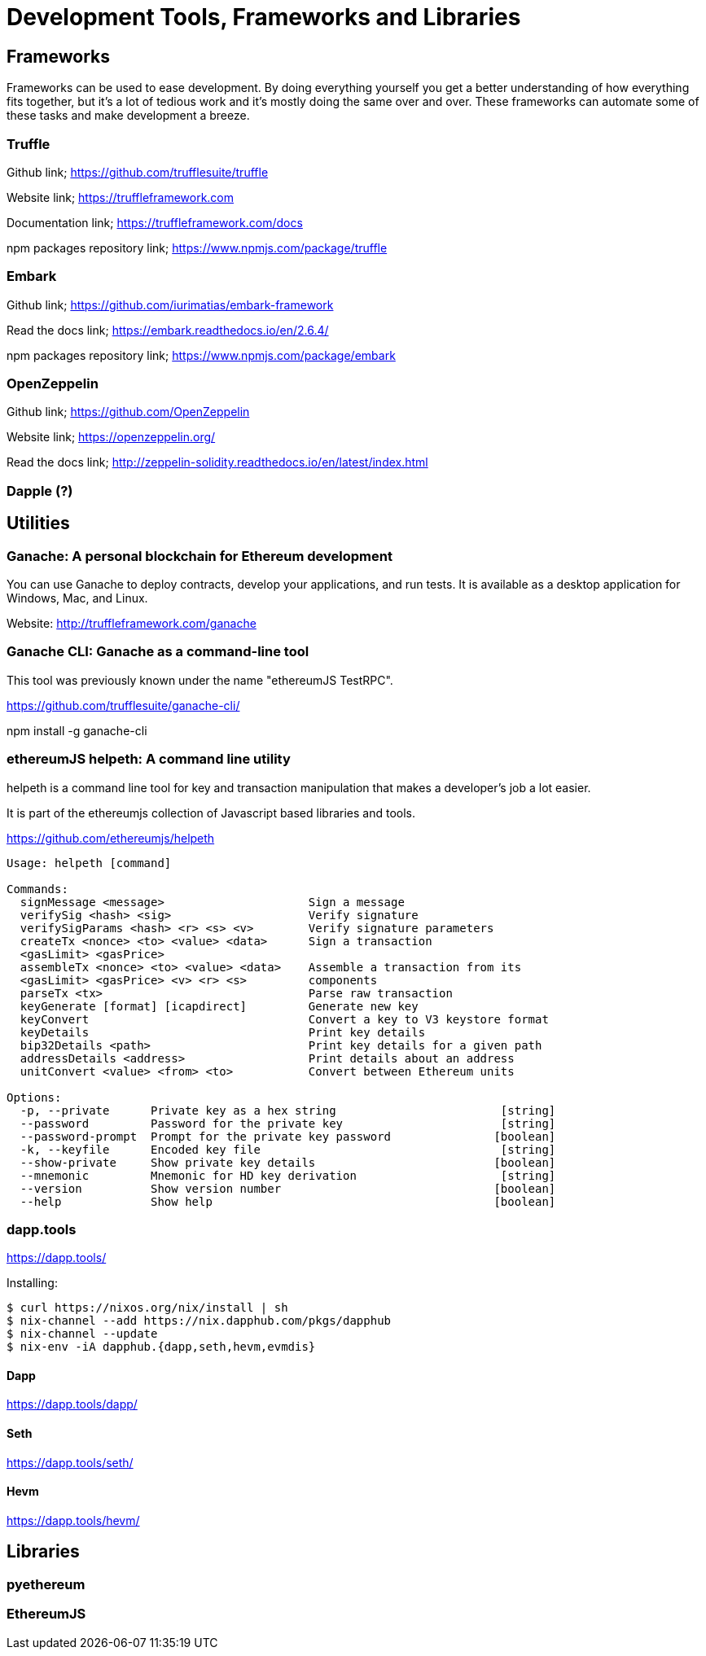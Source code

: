 = Development Tools, Frameworks and Libraries

== Frameworks

Frameworks can be used to ease development. By doing everything yourself you get a better understanding of how everything fits together, but it's a lot of tedious work and it's mostly doing the same over and over. These frameworks can automate some of these tasks and make development a breeze.

=== Truffle

Github link; https://github.com/trufflesuite/truffle

Website link; https://truffleframework.com

Documentation link; https://truffleframework.com/docs

npm packages repository link; https://www.npmjs.com/package/truffle

=== Embark

Github link; https://github.com/iurimatias/embark-framework

Read the docs link; https://embark.readthedocs.io/en/2.6.4/

npm packages repository link; https://www.npmjs.com/package/embark

=== OpenZeppelin

Github link; https://github.com/OpenZeppelin

Website link; https://openzeppelin.org/

Read the docs link; http://zeppelin-solidity.readthedocs.io/en/latest/index.html

=== Dapple (?)

== Utilities

=== Ganache: A personal blockchain for Ethereum development

You can use Ganache to deploy contracts, develop your applications, and run tests. It is available as a desktop application for Windows, Mac, and Linux.

Website: http://truffleframework.com/ganache

=== Ganache CLI: Ganache as a command-line tool

This tool was previously known under the name "ethereumJS TestRPC".

https://github.com/trufflesuite/ganache-cli/

npm install -g ganache-cli

=== ethereumJS helpeth: A command line utility

helpeth is a command line tool for key and transaction manipulation that makes a developer's job a lot easier.

It is part of the ethereumjs collection of Javascript based libraries and tools.

https://github.com/ethereumjs/helpeth

----
Usage: helpeth [command]

Commands:
  signMessage <message>                     Sign a message
  verifySig <hash> <sig>                    Verify signature
  verifySigParams <hash> <r> <s> <v>        Verify signature parameters
  createTx <nonce> <to> <value> <data>      Sign a transaction
  <gasLimit> <gasPrice>
  assembleTx <nonce> <to> <value> <data>    Assemble a transaction from its
  <gasLimit> <gasPrice> <v> <r> <s>         components
  parseTx <tx>                              Parse raw transaction
  keyGenerate [format] [icapdirect]         Generate new key
  keyConvert                                Convert a key to V3 keystore format
  keyDetails                                Print key details
  bip32Details <path>                       Print key details for a given path
  addressDetails <address>                  Print details about an address
  unitConvert <value> <from> <to>           Convert between Ethereum units

Options:
  -p, --private      Private key as a hex string                        [string]
  --password         Password for the private key                       [string]
  --password-prompt  Prompt for the private key password               [boolean]
  -k, --keyfile      Encoded key file                                   [string]
  --show-private     Show private key details                          [boolean]
  --mnemonic         Mnemonic for HD key derivation                     [string]
  --version          Show version number                               [boolean]
  --help             Show help                                         [boolean]
----

=== dapp.tools

https://dapp.tools/

Installing:
----
$ curl https://nixos.org/nix/install | sh
$ nix-channel --add https://nix.dapphub.com/pkgs/dapphub
$ nix-channel --update
$ nix-env -iA dapphub.{dapp,seth,hevm,evmdis}
----

==== Dapp
https://dapp.tools/dapp/

==== Seth
https://dapp.tools/seth/

==== Hevm
https://dapp.tools/hevm/

== Libraries

=== pyethereum

=== EthereumJS
